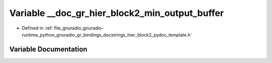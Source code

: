 .. _exhale_variable_hier__block2__pydoc__template_8h_1a5eae20aacc19459b5dfc9cc098fc85ea:

Variable __doc_gr_hier_block2_min_output_buffer
===============================================

- Defined in :ref:`file_gnuradio_gnuradio-runtime_python_gnuradio_gr_bindings_docstrings_hier_block2_pydoc_template.h`


Variable Documentation
----------------------


.. doxygenvariable:: __doc_gr_hier_block2_min_output_buffer
   :project: gnuradio